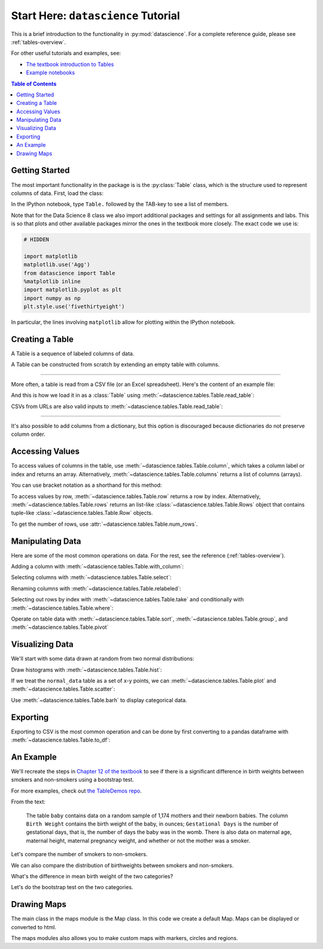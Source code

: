 Start Here: ``datascience`` Tutorial
====================================

This is a brief introduction to the functionality in
:py:mod:`datascience`.  For a complete reference guide, please see
:ref:`tables-overview`.

For other useful tutorials and examples, see:

- `The textbook introduction to Tables`_
- `Example notebooks`_

.. _The textbook introduction to Tables: https://www.inferentialthinking.com/chapters/06/Tables.html
.. _Example notebooks: https://github.com/deculler/TableDemos

.. contents:: Table of Contents
    :depth: 2
    :local:

Getting Started
---------------

The most important functionality in the package is is the :py:class:`Table`
class, which is the structure used to represent columns of data. First, load
the class:

.. ipython:: python

    from datascience import Table

In the IPython notebook, type ``Table.`` followed by the TAB-key to see a list
of members.

Note that for the Data Science 8 class we also import additional packages and
settings for all assignments and labs. This is so that plots and other available
packages mirror the ones in the textbook more closely. The exact code we use is:

.. code-block:: python

    # HIDDEN

    import matplotlib
    matplotlib.use('Agg')
    from datascience import Table
    %matplotlib inline
    import matplotlib.pyplot as plt
    import numpy as np
    plt.style.use('fivethirtyeight')

In particular, the lines involving ``matplotlib`` allow for plotting within the
IPython notebook.

Creating a Table
----------------

A Table is a sequence of labeled columns of data.

A Table can be constructed from scratch by extending an empty table with
columns.

.. ipython:: python

    t = Table().with_columns(
        'letter', ['a', 'b', 'c', 'z'],
        'count',  [  9,   3,   3,   1],
        'points', [  1,   2,   2,  10],
    )

    print(t)

------

More often, a table is read from a CSV file (or an Excel spreadsheet).  Here's
the content of an example file:

.. ipython:: python

    cat sample.csv

And this is how we load it in as a :class:`Table` using
:meth:`~datascience.tables.Table.read_table`:

.. ipython:: python

    Table.read_table('sample.csv')

CSVs from URLs are also valid inputs to
:meth:`~datascience.tables.Table.read_table`:

.. ipython:: python

    Table.read_table('https://www.inferentialthinking.com/data/sat2014.csv')

------

It's also possible to add columns from a dictionary, but this option is
discouraged because dictionaries do not preserve column order.

.. ipython:: python

    t = Table().with_columns({
        'letter': ['a', 'b', 'c', 'z'],
        'count':  [  9,   3,   3,   1],
        'points': [  1,   2,   2,  10],
    })

    print(t)

Accessing Values
----------------

To access values of columns in the table, use
:meth:`~datascience.tables.Table.column`, which takes a column label or index
and returns an array. Alternatively, :meth:`~datascience.tables.Table.columns`
returns a list of columns (arrays).

.. ipython:: python

    t

    t.column('letter')
    t.column(1)

You can use bracket notation as a shorthand for this method:

.. ipython:: python

    t['letter'] # This is a shorthand for t.column('letter')
    t[1]        # This is a shorthand for t.column(1)

To access values by row, :meth:`~datascience.tables.Table.row` returns a
row by index. Alternatively, :meth:`~datascience.tables.Table.rows` returns an
list-like :class:`~datascience.tables.Table.Rows` object that contains
tuple-like :class:`~datascience.tables.Table.Row` objects.

.. ipython:: python

    t.rows
    t.rows[0]
    t.row(0)

    second = t.rows[1]
    second
    second[0]
    second[1]

To get the number of rows, use :attr:`~datascience.tables.Table.num_rows`.

.. ipython:: python

    t.num_rows


Manipulating Data
-----------------

Here are some of the most common operations on data. For the rest, see the
reference (:ref:`tables-overview`).

Adding a column with :meth:`~datascience.tables.Table.with_column`:

.. ipython:: python

    t
    t.with_column('vowel?', ['yes', 'no', 'no', 'no'])
    t # .with_column returns a new table without modifying the original

    t.with_column('2 * count', t['count'] * 2) # A simple way to operate on columns

Selecting columns with :meth:`~datascience.tables.Table.select`:

.. ipython:: python

    t.select('letter')
    t.select(['letter', 'points'])

Renaming columns with :meth:`~datascience.tables.Table.relabeled`:

.. ipython:: python

    t
    t.relabeled('points', 'other name')
    t
    t.relabeled(['letter', 'count', 'points'], ['x', 'y', 'z'])

Selecting out rows by index with :meth:`~datascience.tables.Table.take` and
conditionally with :meth:`~datascience.tables.Table.where`:

.. ipython:: python

    t
    t.take(2) # the third row
    t.take[0:2] # the first and second rows

.. ipython:: python

    t.where('points', 2) # rows where points == 2
    t.where(t['count'] < 8) # rows where count < 8

    t['count'] < 8 # .where actually takes in an array of booleans
    t.where([False, True, True, True]) # same as the last line

Operate on table data with :meth:`~datascience.tables.Table.sort`,
:meth:`~datascience.tables.Table.group`, and
:meth:`~datascience.tables.Table.pivot`

.. ipython:: python

    t
    t.sort('count')
    t.sort('letter', descending = True)

.. ipython:: python

    # You may pass a reducing function into the collect arg
    # Note the renaming of the points column because of the collect arg
    t.select(['count', 'points']).group('count', collect=sum)

.. ipython:: python
    :okwarning:

    other_table = Table().with_columns(
        'mar_status',  ['married', 'married', 'partner', 'partner', 'married'],
        'empl_status', ['Working as paid', 'Working as paid', 'Not working',
                        'Not working', 'Not working'],
        'count',       [1, 1, 1, 1, 1])
    other_table

    other_table.pivot('mar_status', 'empl_status', 'count', collect=sum)

Visualizing Data
----------------

We'll start with some data drawn at random from two normal distributions:

.. ipython:: python

    normal_data = Table().with_columns(
        'data1', np.random.normal(loc = 1, scale = 2, size = 100),
        'data2', np.random.normal(loc = 4, scale = 3, size = 100))

    normal_data

Draw histograms with :meth:`~datascience.tables.Table.hist`:

.. ipython:: python

    @savefig hist.png width=4in
    normal_data.hist()

.. ipython:: python

    @savefig hist_binned.png width=4in
    normal_data.hist(bins = range(-5, 10))

.. ipython:: python

    @savefig hist_overlay.png width=4in
    normal_data.hist(bins = range(-5, 10), overlay = True)

If we treat the ``normal_data`` table as a set of x-y points, we can
:meth:`~datascience.tables.Table.plot` and
:meth:`~datascience.tables.Table.scatter`:

.. ipython:: python

    @savefig plot.png width=4in
    normal_data.sort('data1').plot('data1') # Sort first to make plot nicer

.. ipython:: python

    @savefig scatter.png width=4in
    normal_data.scatter('data1')

.. ipython:: python

    @savefig scatter_line.png width=4in
    normal_data.scatter('data1', fit_line = True)

Use :meth:`~datascience.tables.Table.barh` to display categorical data.

.. ipython:: python

    t
    @savefig barh.png width=4in
    t.barh('letter')

Exporting
---------

Exporting to CSV is the most common operation and can be done by first
converting to a pandas dataframe with :meth:`~datascience.tables.Table.to_df`:

.. ipython:: python

    normal_data

    # index = False prevents row numbers from appearing in the resulting CSV
    normal_data.to_df().to_csv('normal_data.csv', index = False)

An Example
----------

We'll recreate the steps in `Chapter 12 of the textbook`_ to see if there is a
significant difference in birth weights between smokers and non-smokers using a
bootstrap test.

For more examples, check out `the TableDemos repo`_.

.. _Chapter 12 of the textbook: https://www.inferentialthinking.com/chapters/12/1/AB_Testing.html
.. _the TableDemos repo: https://github.com/deculler/TableDemos

From the text:

    The table ``baby`` contains data on a random sample of 1,174 mothers and
    their newborn babies. The column ``Birth Weight`` contains the birth weight
    of the baby, in ounces; ``Gestational Days`` is the number of gestational
    days, that is, the number of days the baby was in the womb. There is also
    data on maternal age, maternal height, maternal pregnancy weight, and
    whether or not the mother was a smoker.

.. ipython:: python

    baby = Table.read_table('https://www.inferentialthinking.com/data/baby.csv')
    baby # Let's take a peek at the table

    # Select out columns we want.
    smoker_and_wt = baby.select(['Maternal Smoker', 'Birth Weight'])
    smoker_and_wt

Let's compare the number of smokers to non-smokers.

.. ipython:: python

    smoker_and_wt.select('Maternal Smoker').group('Maternal Smoker')

We can also compare the distribution of birthweights between smokers and
non-smokers.

.. ipython:: python

    # Non smokers
    # We do this by grabbing the rows that correspond to mothers that don't
    # smoke, then plotting a histogram of just the birthweights.
    @savefig not_m_smoker_weights.png width=4in
    smoker_and_wt.where('Maternal Smoker', 0).select('Birth Weight').hist()

    # Smokers
    @savefig m_smoker_weights.png width=4in
    smoker_and_wt.where('Maternal Smoker', 1).select('Birth Weight').hist()

What's the difference in mean birth weight of the two categories?

.. ipython:: python

    nonsmoking_mean = smoker_and_wt.where('Maternal Smoker', 0).column('Birth Weight').mean()
    smoking_mean = smoker_and_wt.where('Maternal Smoker', 1).column('Birth Weight').mean()

    observed_diff = nonsmoking_mean - smoking_mean
    observed_diff

Let's do the bootstrap test on the two categories.

.. ipython:: python

    num_nonsmokers = smoker_and_wt.where('Maternal Smoker', 0).num_rows
    def bootstrap_once():
        """
        Computes one bootstrapped difference in means.
        The table.sample method lets us take random samples.
        We then split according to the number of nonsmokers in the original sample.
        """
        resample = smoker_and_wt.sample(with_replacement = True)
        bootstrap_diff = resample.column('Birth Weight')[:num_nonsmokers].mean() - \
            resample.column('Birth Weight')[num_nonsmokers:].mean()
        return bootstrap_diff

    repetitions = 1000
    bootstrapped_diff_means = np.array(
        [ bootstrap_once() for _ in range(repetitions) ])

    bootstrapped_diff_means[:10]

    num_diffs_greater = (abs(bootstrapped_diff_means) > abs(observed_diff)).sum()
    p_value = num_diffs_greater / len(bootstrapped_diff_means)
    p_value


Drawing Maps
------------
The main class in the maps module is the Map class. In this code we create a default Map. Maps can be displayed or converted to html.

.. ipython:: python

    from datascience.maps import Map    # import the Map class
    default_map = Map()                 # generate a default Map
    default_map.show()                  # display the Map
    
    html = default_map.as_html()        # generate the html
    with open('map.html', 'w') as f:    # make a file to store the html
        f.write(html)                   # write the html to the file

The maps modules also allows you to make custom maps with markers, circles and regions.

.. ipython:: python

    from datascience.maps import Map, Marker, Circle, Region            # import the Map, Marker, Circle and Region class
    
    # generates markers with custom sets of coordinates, colors and popups
    marker1 = Marker(37.372, -121.758, color="green", popup="My green marker") 
    marker2 = Marker(37.572, -121.758, color="orange", popup="My orange marker") 
    
    # generates a circle with a custom set of coordinates, color and popup
    circle = Circle(37.5, -122, color="red", area=1000, popup="My Circle")

    # make a geojson object which is needed when making a region
    geojson = {
      "type": "Feature",
      "geometry": {
        "type": "Polygon",
        "coordinates": [                                                # specifies the coordinates
            [[-121,37],[-121.5,37],[-121.5,37.5],[-121,37.5],[-121,37]] # these coordinates make a rectangle
        ]
      }
    }
    
    # make a region with your geojson object
    region = Region(geojson)
    
    
    # Initialize the map  
    custom_map = Map(features=[marker1, marker2, circle, region],       # specifies the features
             width=800,                                                 # specifies a custom width
             height=600                                                 # specifies a custom height
                    )
    custom_map.show()                                                   # display the map
